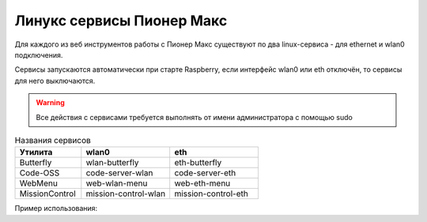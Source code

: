 Линукс сервисы Пионер Макс
----------------------------

Для каждого из веб инструментов работы с Пионер Макс существуют по два linux-сервиса - для ethernet и wlan0 подключения.

Сервисы запускаются автоматически при старте Raspberry, если интерфейс wlan0 или eth отключён, то сервисы для него выключаются.

.. warning:: Все действия с сервисами требуется выполнять от имени администратора с помощью sudo

.. code-block:: bash
    :caption: Включить сервис

    sudo systemctl start <название сервиса>  

.. code-block:: bash
    :caption: Выключить сервис

    sudo systemctl stop <название сервиса>  

.. code-block:: bash
    :caption: Перезагрузить работающий сервис

    sudo systemctl restart <название сервиса>

.. code-block:: bash
    :caption: Включить автозапуск сервиса при старте Raspberry

    sudo systemctl enable <название сервиса>  

.. code-block:: bash
    :caption: Выключить автозапуск сервиса при старте Raspberry

    sudo systemctl disable <название сервиса>  

.. csv-table:: Названия сервисов
   :header: "Утилита", "wlan0", "eth"
   :widths: 15, 20, 20

    "Butterfly","wlan-butterfly","eth-butterfly"
    "Code-OSS","code-server-wlan","code-server-eth"
    "WebMenu","web-wlan-menu","web-eth-menu"
    "MissionControl","mission-control-wlan","mission-control-eth"


Пример использования:

.. code-block:: bash
    :caption: Перезапустить сервис buttefly для интерфейса wlan0

    sudo systemctl restart wlan-butterfly
